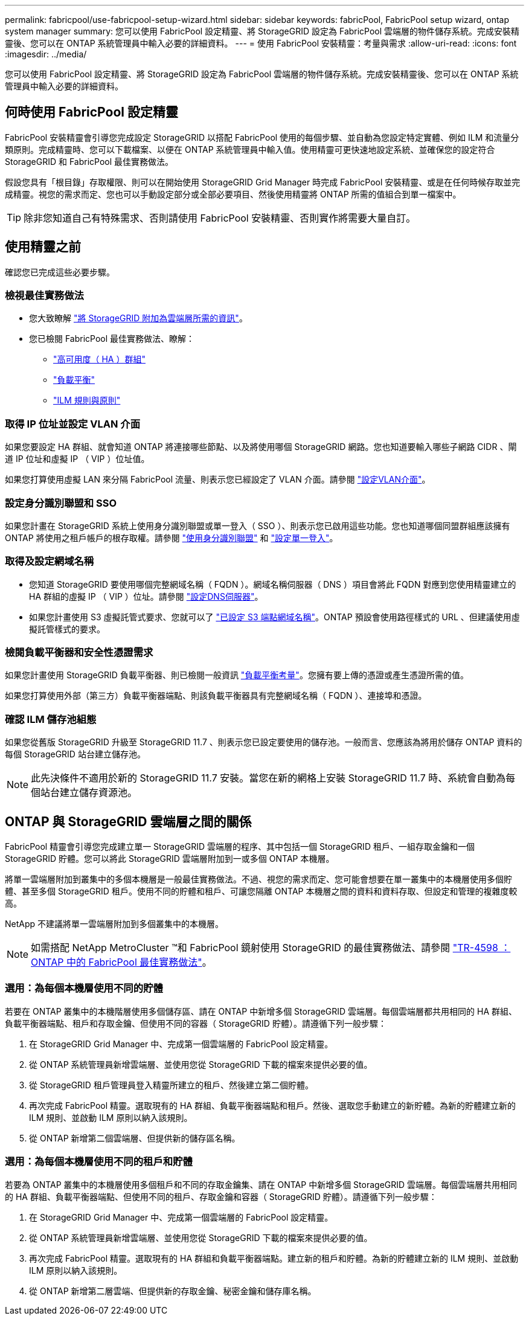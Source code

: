 ---
permalink: fabricpool/use-fabricpool-setup-wizard.html 
sidebar: sidebar 
keywords: fabricPool, FabricPool setup wizard, ontap system manager 
summary: 您可以使用 FabricPool 設定精靈、將 StorageGRID 設定為 FabricPool 雲端層的物件儲存系統。完成安裝精靈後、您可以在 ONTAP 系統管理員中輸入必要的詳細資料。 
---
= 使用 FabricPool 安裝精靈：考量與需求
:allow-uri-read: 
:icons: font
:imagesdir: ../media/


[role="lead"]
您可以使用 FabricPool 設定精靈、將 StorageGRID 設定為 FabricPool 雲端層的物件儲存系統。完成安裝精靈後、您可以在 ONTAP 系統管理員中輸入必要的詳細資料。



== 何時使用 FabricPool 設定精靈

FabricPool 安裝精靈會引導您完成設定 StorageGRID 以搭配 FabricPool 使用的每個步驟、並自動為您設定特定實體、例如 ILM 和流量分類原則。完成精靈時、您可以下載檔案、以便在 ONTAP 系統管理員中輸入值。使用精靈可更快速地設定系統、並確保您的設定符合 StorageGRID 和 FabricPool 最佳實務做法。

假設您具有「根目錄」存取權限、則可以在開始使用 StorageGRID Grid Manager 時完成 FabricPool 安裝精靈、或是在任何時候存取並完成精靈。視您的需求而定、您也可以手動設定部分或全部必要項目、然後使用精靈將 ONTAP 所需的值組合到單一檔案中。


TIP: 除非您知道自己有特殊需求、否則請使用 FabricPool 安裝精靈、否則實作將需要大量自訂。



== 使用精靈之前

確認您已完成這些必要步驟。



=== 檢視最佳實務做法

* 您大致瞭解 link:information-needed-to-attach-storagegrid-as-cloud-tier.html["將 StorageGRID 附加為雲端層所需的資訊"]。
* 您已檢閱 FabricPool 最佳實務做法、瞭解：
+
** link:best-practices-for-high-availability-groups.html["高可用度（ HA ）群組"]
** link:best-practices-for-load-balancing.html["負載平衡"]
** link:best-practices-ilm.html["ILM 規則與原則"]






=== 取得 IP 位址並設定 VLAN 介面

如果您要設定 HA 群組、就會知道 ONTAP 將連接哪些節點、以及將使用哪個 StorageGRID 網路。您也知道要輸入哪些子網路 CIDR 、閘道 IP 位址和虛擬 IP （ VIP ）位址值。

如果您打算使用虛擬 LAN 來分隔 FabricPool 流量、則表示您已經設定了 VLAN 介面。請參閱 link:../admin/configure-vlan-interfaces.html["設定VLAN介面"]。



=== 設定身分識別聯盟和 SSO

如果您計畫在 StorageGRID 系統上使用身分識別聯盟或單一登入（ SSO ）、則表示您已啟用這些功能。您也知道哪個同盟群組應該擁有 ONTAP 將使用之租戶帳戶的根存取權。請參閱 link:../admin/using-identity-federation.html["使用身分識別聯盟"] 和 link:../admin/configuring-sso.html["設定單一登入"]。



=== 取得及設定網域名稱

* 您知道 StorageGRID 要使用哪個完整網域名稱（ FQDN ）。網域名稱伺服器（ DNS ）項目會將此 FQDN 對應到您使用精靈建立的 HA 群組的虛擬 IP （ VIP ）位址。請參閱 link:../fabricpool/configure-dns-server.html["設定DNS伺服器"]。
* 如果您計畫使用 S3 虛擬託管式要求、您就可以了 link:../admin/configuring-s3-api-endpoint-domain-names.html["已設定 S3 端點網域名稱"]。ONTAP 預設會使用路徑樣式的 URL 、但建議使用虛擬託管樣式的要求。




=== 檢閱負載平衡器和安全性憑證需求

如果您計畫使用 StorageGRID 負載平衡器、則已檢閱一般資訊 link:../admin/managing-load-balancing.html["負載平衡考量"]。您擁有要上傳的憑證或產生憑證所需的值。

如果您打算使用外部（第三方）負載平衡器端點、則該負載平衡器具有完整網域名稱（ FQDN ）、連接埠和憑證。



=== 確認 ILM 儲存池組態

如果您從舊版 StorageGRID 升級至 StorageGRID 11.7 、則表示您已設定要使用的儲存池。一般而言、您應該為將用於儲存 ONTAP 資料的每個 StorageGRID 站台建立儲存池。


NOTE: 此先決條件不適用於新的 StorageGRID 11.7 安裝。當您在新的網格上安裝 StorageGRID 11.7 時、系統會自動為每個站台建立儲存資源池。



== ONTAP 與 StorageGRID 雲端層之間的關係

FabricPool 精靈會引導您完成建立單一 StorageGRID 雲端層的程序、其中包括一個 StorageGRID 租戶、一組存取金鑰和一個 StorageGRID 貯體。您可以將此 StorageGRID 雲端層附加到一或多個 ONTAP 本機層。

將單一雲端層附加到叢集中的多個本機層是一般最佳實務做法。不過、視您的需求而定、您可能會想要在單一叢集中的本機層使用多個貯體、甚至多個 StorageGRID 租戶。使用不同的貯體和租戶、可讓您隔離 ONTAP 本機層之間的資料和資料存取、但設定和管理的複雜度較高。

NetApp 不建議將單一雲端層附加到多個叢集中的本機層。


NOTE: 如需搭配 NetApp MetroCluster ™和 FabricPool 鏡射使用 StorageGRID 的最佳實務做法、請參閱 https://www.netapp.com/pdf.html?item=/media/17239-tr4598pdf.pdf["TR-4598 ： ONTAP 中的 FabricPool 最佳實務做法"^]。



=== 選用：為每個本機層使用不同的貯體

若要在 ONTAP 叢集中的本機階層使用多個儲存區、請在 ONTAP 中新增多個 StorageGRID 雲端層。每個雲端層都共用相同的 HA 群組、負載平衡器端點、租戶和存取金鑰、但使用不同的容器（ StorageGRID 貯體）。請遵循下列一般步驟：

. 在 StorageGRID Grid Manager 中、完成第一個雲端層的 FabricPool 設定精靈。
. 從 ONTAP 系統管理員新增雲端層、並使用您從 StorageGRID 下載的檔案來提供必要的值。
. 從 StorageGRID 租戶管理員登入精靈所建立的租戶、然後建立第二個貯體。
. 再次完成 FabricPool 精靈。選取現有的 HA 群組、負載平衡器端點和租戶。然後、選取您手動建立的新貯體。為新的貯體建立新的 ILM 規則、並啟動 ILM 原則以納入該規則。
. 從 ONTAP 新增第二個雲端層、但提供新的儲存區名稱。




=== 選用：為每個本機層使用不同的租戶和貯體

若要為 ONTAP 叢集中的本機層使用多個租戶和不同的存取金鑰集、請在 ONTAP 中新增多個 StorageGRID 雲端層。每個雲端層共用相同的 HA 群組、負載平衡器端點、但使用不同的租戶、存取金鑰和容器（ StorageGRID 貯體）。請遵循下列一般步驟：

. 在 StorageGRID Grid Manager 中、完成第一個雲端層的 FabricPool 設定精靈。
. 從 ONTAP 系統管理員新增雲端層、並使用您從 StorageGRID 下載的檔案來提供必要的值。
. 再次完成 FabricPool 精靈。選取現有的 HA 群組和負載平衡器端點。建立新的租戶和貯體。為新的貯體建立新的 ILM 規則、並啟動 ILM 原則以納入該規則。
. 從 ONTAP 新增第二層雲端、但提供新的存取金鑰、秘密金鑰和儲存庫名稱。

